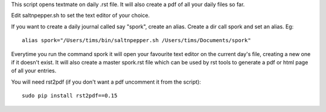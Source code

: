 This script opens textmate on daily .rst file. It will also create a pdf of all your daily files so far.


Edit saltnpepper.sh to set the text editor of your choice.

If you want to create a daily journal called say "spork", create an alias. Create a dir call spork and set an alias. Eg::

  alias spork="/Users/tims/bin/saltnpepper.sh /Users/tims/Documents/spork"
  
Everytime you run the command spork it will open your favourite text editor on the current day's file, creating a new one if it doesn't exist. It will also create a master spork.rst file which can be used by rst tools to generate a pdf or html page of all your entries.

You will need rst2pdf (if you don't want a pdf uncomment it from the script)::

  sudo pip install rst2pdf==0.15

